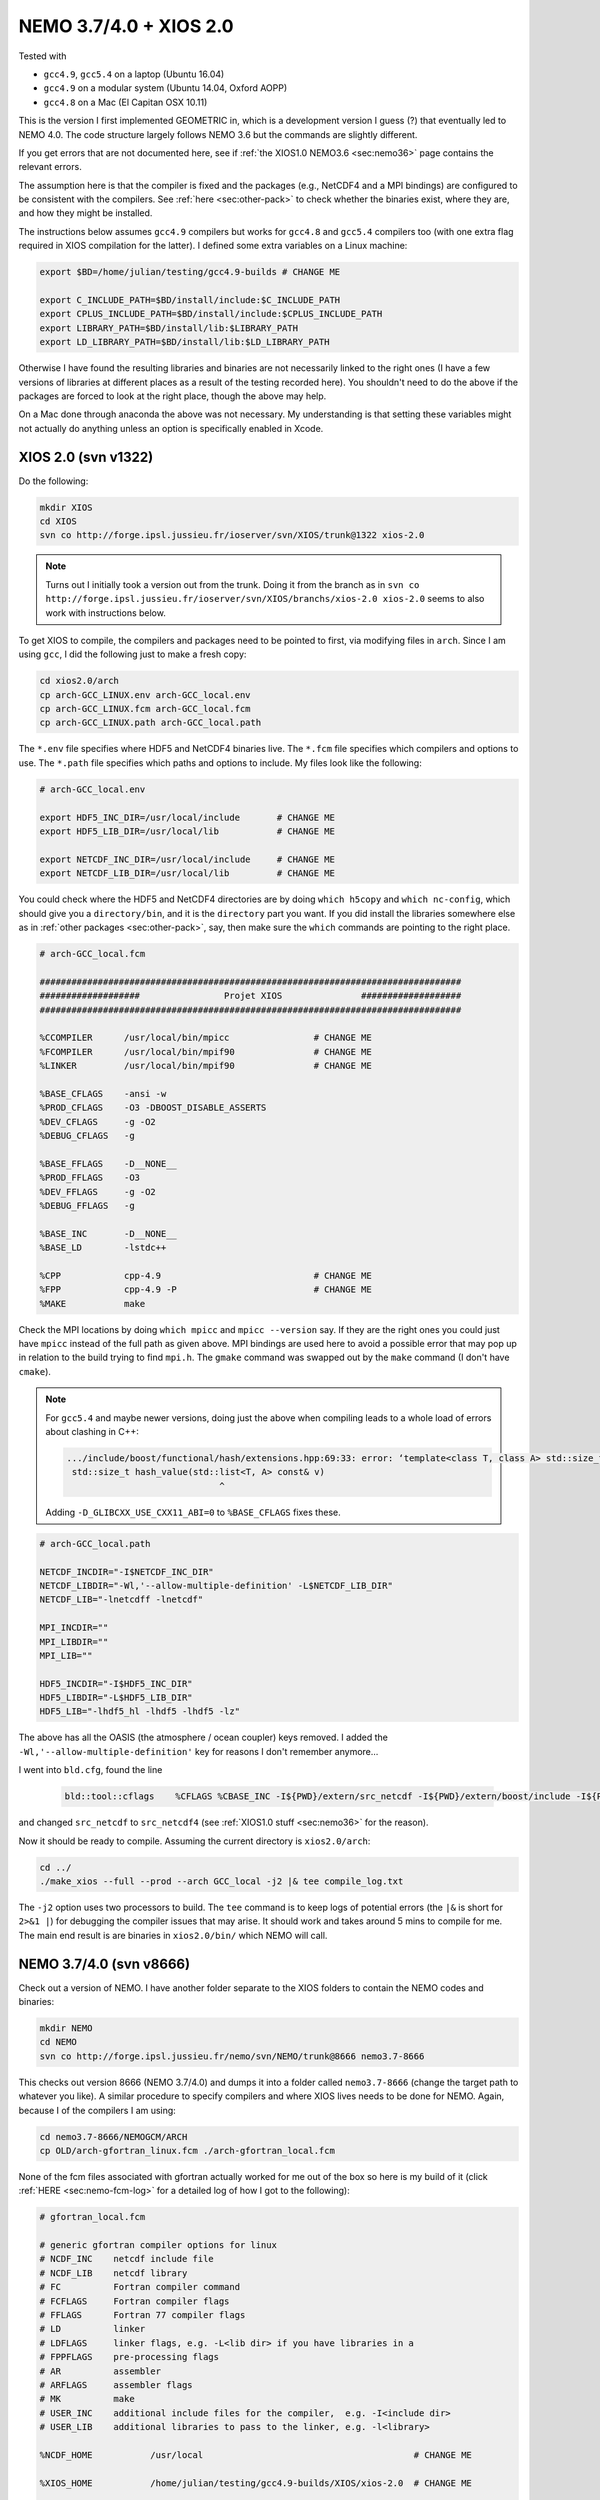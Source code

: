 .. NEMO documentation master file, created by
   sphinx-quickstart on Wed Jul  4 10:59:03 2018.
   You can adapt this file completely to your liking, but it should at least
   contain the root `toctree` directive.
   
.. _sec:nemo37:

NEMO 3.7/4.0 + XIOS 2.0
=======================

Tested with

* ``gcc4.9``, ``gcc5.4`` on a laptop (Ubuntu 16.04)
* ``gcc4.9`` on a modular system (Ubuntu 14.04, Oxford AOPP)
* ``gcc4.8`` on a Mac (El Capitan OSX 10.11)

This is the version I first implemented GEOMETRIC in, which is a development
version I guess (?) that eventually led to NEMO 4.0. The code structure largely
follows NEMO 3.6 but the commands are slightly different. 

If you get errors that are not documented here, see if :ref:`the XIOS1.0 NEMO3.6
<sec:nemo36>` page contains the relevant errors.

The assumption here is that the compiler is fixed and the packages (e.g.,
NetCDF4 and a MPI bindings) are configured to be consistent with the compilers.
See :ref:`here <sec:other-pack>` to check whether the binaries exist, where they
are, and how they might be installed.

The instructions below assumes ``gcc4.9`` compilers but works for ``gcc4.8`` and
``gcc5.4`` compilers too (with one extra flag required in XIOS compilation for
the latter). I defined some extra variables on a Linux machine:

.. code-block:: bash

  export $BD=/home/julian/testing/gcc4.9-builds # CHANGE ME

  export C_INCLUDE_PATH=$BD/install/include:$C_INCLUDE_PATH
  export CPLUS_INCLUDE_PATH=$BD/install/include:$CPLUS_INCLUDE_PATH
  export LIBRARY_PATH=$BD/install/lib:$LIBRARY_PATH
  export LD_LIBRARY_PATH=$BD/install/lib:$LD_LIBRARY_PATH
  
Otherwise I have found the resulting libraries and binaries are not necessarily
linked to the right ones (I have a few versions of libraries at different places
as a result of the testing recorded here). You shouldn't need to do the above if
the packages are forced to look at the right place, though the above may help.

On a Mac done through anaconda the above was not necessary. My understanding is
that setting these variables might not actually do anything unless an option is
specifically enabled in Xcode.

XIOS 2.0 (svn v1322)
--------------------

Do the following:

.. code-block:: none

  mkdir XIOS
  cd XIOS
  svn co http://forge.ipsl.jussieu.fr/ioserver/svn/XIOS/trunk@1322 xios-2.0
  
.. note ::

  Turns out I initially took a version out from the trunk. Doing it from the
  branch as in ``svn co
  http://forge.ipsl.jussieu.fr/ioserver/svn/XIOS/branchs/xios-2.0 xios-2.0``
  seems to also work with instructions below.
  
To get XIOS to compile, the compilers and packages need to be pointed to first,
via modifying files in ``arch``. Since I am using ``gcc``, I did the following
just to make a fresh copy:

.. code-block:: none

  cd xios2.0/arch
  cp arch-GCC_LINUX.env arch-GCC_local.env
  cp arch-GCC_LINUX.fcm arch-GCC_local.fcm
  cp arch-GCC_LINUX.path arch-GCC_local.path
  
The ``*.env`` file specifies where HDF5 and NetCDF4 binaries live. The ``*.fcm``
file specifies which compilers and options to use. The ``*.path`` file specifies
which paths and options to include. My files look like the following:

.. code-block:: none

  # arch-GCC_local.env

  export HDF5_INC_DIR=/usr/local/include       # CHANGE ME
  export HDF5_LIB_DIR=/usr/local/lib           # CHANGE ME

  export NETCDF_INC_DIR=/usr/local/include     # CHANGE ME
  export NETCDF_LIB_DIR=/usr/local/lib         # CHANGE ME
  
You could check where the HDF5 and NetCDF4 directories are by doing ``which
h5copy`` and ``which nc-config``, which should give you a ``directory/bin``, and
it is the ``directory`` part you want. If you did install the libraries
somewhere else as in :ref:`other packages <sec:other-pack>`, say, then make sure
the ``which`` commands are pointing to the right place.

.. code-block:: none

  # arch-GCC_local.fcm

  ################################################################################
  ###################                Projet XIOS               ###################
  ################################################################################

  %CCOMPILER      /usr/local/bin/mpicc                # CHANGE ME
  %FCOMPILER      /usr/local/bin/mpif90               # CHANGE ME
  %LINKER         /usr/local/bin/mpif90               # CHANGE ME

  %BASE_CFLAGS    -ansi -w
  %PROD_CFLAGS    -O3 -DBOOST_DISABLE_ASSERTS
  %DEV_CFLAGS     -g -O2 
  %DEBUG_CFLAGS   -g 

  %BASE_FFLAGS    -D__NONE__ 
  %PROD_FFLAGS    -O3
  %DEV_FFLAGS     -g -O2
  %DEBUG_FFLAGS   -g 

  %BASE_INC       -D__NONE__
  %BASE_LD        -lstdc++

  %CPP            cpp-4.9                             # CHANGE ME
  %FPP            cpp-4.9 -P                          # CHANGE ME
  %MAKE           make
  
Check the MPI locations by doing ``which mpicc`` and ``mpicc --version`` say. If
they are the right ones you could just have ``mpicc`` instead of the full path
as given above. MPI bindings are used here to avoid a possible error that may
pop up in relation to the build trying to find ``mpi.h``. The ``gmake`` command
was swapped out by the ``make`` command (I don't have ``cmake``).

.. note ::

  For ``gcc5.4`` and maybe newer versions, doing just the above when compiling
  leads to a whole load of errors about clashing in C++:
  
  .. code-block:: bash
    
    .../include/boost/functional/hash/extensions.hpp:69:33: error: ‘template<class T, class A> std::size_t boost::hash_value’ conflicts with a previous declaration
     std::size_t hash_value(std::list<T, A> const& v)
                                 ^
  
  Adding ``-D_GLIBCXX_USE_CXX11_ABI=0`` to ``%BASE_CFLAGS`` fixes these.

.. code-block:: none

  # arch-GCC_local.path

  NETCDF_INCDIR="-I$NETCDF_INC_DIR"
  NETCDF_LIBDIR="-Wl,'--allow-multiple-definition' -L$NETCDF_LIB_DIR"
  NETCDF_LIB="-lnetcdff -lnetcdf"

  MPI_INCDIR=""
  MPI_LIBDIR=""
  MPI_LIB=""

  HDF5_INCDIR="-I$HDF5_INC_DIR"
  HDF5_LIBDIR="-L$HDF5_LIB_DIR"
  HDF5_LIB="-lhdf5_hl -lhdf5 -lhdf5 -lz"

The above has all the OASIS (the atmosphere / ocean coupler) keys removed. I
added the ``-Wl,'--allow-multiple-definition'`` key for reasons I don't remember
anymore...

I went into ``bld.cfg``, found the line
  
  .. code-block:: none
  
    bld::tool::cflags    %CFLAGS %CBASE_INC -I${PWD}/extern/src_netcdf -I${PWD}/extern/boost/include -I${PWD}/extern/rapidxml/include -I${PWD}/extern/blitz/include
    
and changed ``src_netcdf`` to ``src_netcdf4`` (see :ref:`XIOS1.0 stuff
<sec:nemo36>` for the reason).

Now it should be ready to compile. Assuming the current directory is
``xios2.0/arch``:

.. code-block:: none

  cd ../
  ./make_xios --full --prod --arch GCC_local -j2 |& tee compile_log.txt
  
The ``-j2`` option uses two processors to build. The ``tee`` command is to keep
logs of potential errors (the ``|&`` is short for ``2>&1 |``) for debugging the
compiler issues that may arise. It should work and takes around 5 mins to
compile for me. The main end result is are binaries in ``xios2.0/bin/`` which
NEMO will call.

NEMO 3.7/4.0 (svn v8666)
------------------------

Check out a version of NEMO. I have another folder separate to the XIOS folders
to contain the NEMO codes and binaries:

.. code-block :: bash

  mkdir NEMO
  cd NEMO
  svn co http://forge.ipsl.jussieu.fr/nemo/svn/NEMO/trunk@8666 nemo3.7-8666
  
This checks out version 8666 (NEMO 3.7/4.0) and dumps it into a folder called
``nemo3.7-8666`` (change the target path to whatever you like). A similar
procedure to specify compilers and where XIOS lives needs to be done for NEMO.
Again, because I of the compilers I am using:

.. code-block :: bash
  
  cd nemo3.7-8666/NEMOGCM/ARCH
  cp OLD/arch-gfortran_linux.fcm ./arch-gfortran_local.fcm
  
None of the fcm files associated with gfortran actually worked for me out of the
box so here is my build of it (click :ref:`HERE <sec:nemo-fcm-log>` for a
detailed log of how I got to the following):

.. code-block :: none

  # gfortran_local.fcm
  
  # generic gfortran compiler options for linux
  # NCDF_INC    netcdf include file
  # NCDF_LIB    netcdf library
  # FC          Fortran compiler command
  # FCFLAGS     Fortran compiler flags
  # FFLAGS      Fortran 77 compiler flags
  # LD          linker
  # LDFLAGS     linker flags, e.g. -L<lib dir> if you have libraries in a
  # FPPFLAGS    pre-processing flags
  # AR          assembler
  # ARFLAGS     assembler flags
  # MK          make
  # USER_INC    additional include files for the compiler,  e.g. -I<include dir>
  # USER_LIB    additional libraries to pass to the linker, e.g. -l<library>

  %NCDF_HOME           /usr/local                                        # CHANGE ME

  %XIOS_HOME           /home/julian/testing/gcc4.9-builds/XIOS/xios-2.0  # CHANGE ME

  %CPP	               cpp-4.9                                           # CHANGE ME
  %CPPFLAGS            -P -traditional

  %XIOS_INC            -I%XIOS_HOME/inc
  %XIOS_LIB            -L%XIOS_HOME/lib -lxios

  %NCDF_INC            -I%NCDF_HOME/include
  %NCDF_LIB            -L%NCDF_HOME/lib -lnetcdf -lnetcdff -lstdc++
  %FC                  mpif90                                            # CHANGE ME
  %FCFLAGS             -fdefault-real-8 -O3 -funroll-all-loops -fcray-pointer -cpp -ffree-line-length-none
  %FFLAGS              %FCFLAGS
  %LD                  %FC
  %LDFLAGS             
  %FPPFLAGS            -P -C -traditional
  %AR                  ar
  %ARFLAGS             -rs
  %MK                  make
  %USER_INC            %XIOS_INC %NCDF_INC
  %USER_LIB            %XIOS_LIB %NCDF_LIB

The main changes are (again, see :ref:`here <sec:nemo-fcm-log>` for an attempt
at the reasoning and a log of errors that motivates the changes):

* added ``%NCDF_HOME`` to point to where NetCDF lives
* added ``%XIOS_*`` keys to point to where XIOS lives
* added ``%CPP`` and flags, consistent with using ``gcc4.9``
* added the ``-lnetcdff`` and ``-lstdc++`` flags to NetCDF flags
* using ``mpif90`` which is a MPI binding of ``gfortran-4.9``
* added ``-cpp`` and ``-ffree-line-length-none`` to Fortran flags
* swapped out ``gmake`` with ``make``

Then, I did (see :ref:`NEMO 3.6 <sec:nemo36>` for the reason):
  
.. code-block :: bash

  cd ../CONFIG/
  ./makenemo -j0 -r GYRE_PISCES -n GYRE_testing -m gfortran_local
    
Edit ``/GYRE_testing/cpp_GYRE_testing.fcm`` and replaced ``key_top`` with
``key_nosignedzero`` (does not compile TOP for speed speeds, and make sure zeros
are not signed). Then
  
.. code-block :: bash
  
  ./makenemo -j2 -n GYRE_testing -m gfortran_local |& tee compile_log.txt
  
which should compile and take a few minutes. Check that it does run with the
following:

.. code-block :: bash

  cd GYRE_testing/EXP00
  mpiexec -n 1 ./opa
  
This may be ``mpirun`` instead of ``mpiexec``, and ``-n 1`` just runs it as a
single core process. Change ``nn_itend = 4320`` in ``nn_itend = 120`` to only
run it for 10 days (``rdt = 7200`` which is 2 hours). With all the defaults as
is, there should be some ``GYRE_5d_*.nc`` data in the folder. You can read this
with ``ncview`` (see the ncview `page
<http://cirrus.ucsd.edu/~pierce/software/ncview/index.html>`_ or, if you have
``sudo`` access, you can install it through ``sudo apt-get install ncview``),
bearing in mind that this is actually a rotated gyre configuration (see the
following `NEMO forge page
<http://forge.ipsl.jussieu.fr/nemo/doxygen/node109.html?doc=NEMO>`_ or search
for ``gyre`` in the `NEMO book
<https://www.nemo-ocean.eu/wp-content/uploads/NEMO_book.pdf>`_).

.. note ::

  If your installation compiles but does not run with the following error
  
  .. code-block :: bash

    dyld: Library not loaded: @rpath/libnetcdff.6.dylib
    Referenced from: /paths/./nemo
    Reason: no suitable image found.  Did find:
    /usr/local/lib/libnetcdff.6.dylib: stat() failed with errno=13

  then it is not finding the right libraries. These could be fixed by adding the
  ``-Wl,-rpath,/fill me in/lib`` flag to the relevant flags bit in the ``*.fcm``
  (or possibly in XIOS the ``path`` and/or ``env`` ) files (in this case it is
  NetCDF as it calls the ``libnetcdff.6`` library) specifying exactly where the
  libraries live. This can happen for example on a Mac or if the libraries are
  installed not at the usual place.

.. note ::

  One infuriating problem I had specifically with a Mac (though it might be a
  ``gcc4.8`` issue) is that the run does not get beyond the initialisation
  stage. Going into ``ocean.output`` and searching for ``E R R O R`` shows that
  it could complain about a misspelled namelist item (in my case it was in the
  ``namberg`` namelist). If you go into ``output.namelist.dyn`` and look for the
  offending namelist is that it might be reading in nonsense. This may happen if
  the comment character ``!`` is right next to a variable, e.g.

  ::
  
    ln_icebergs = .true.!this is a comment
    
  Fix this by adding a white space, i.e.
  
  ::
  
    ln_icebergs = .true. !this is a comment
    
  which should fix it...
